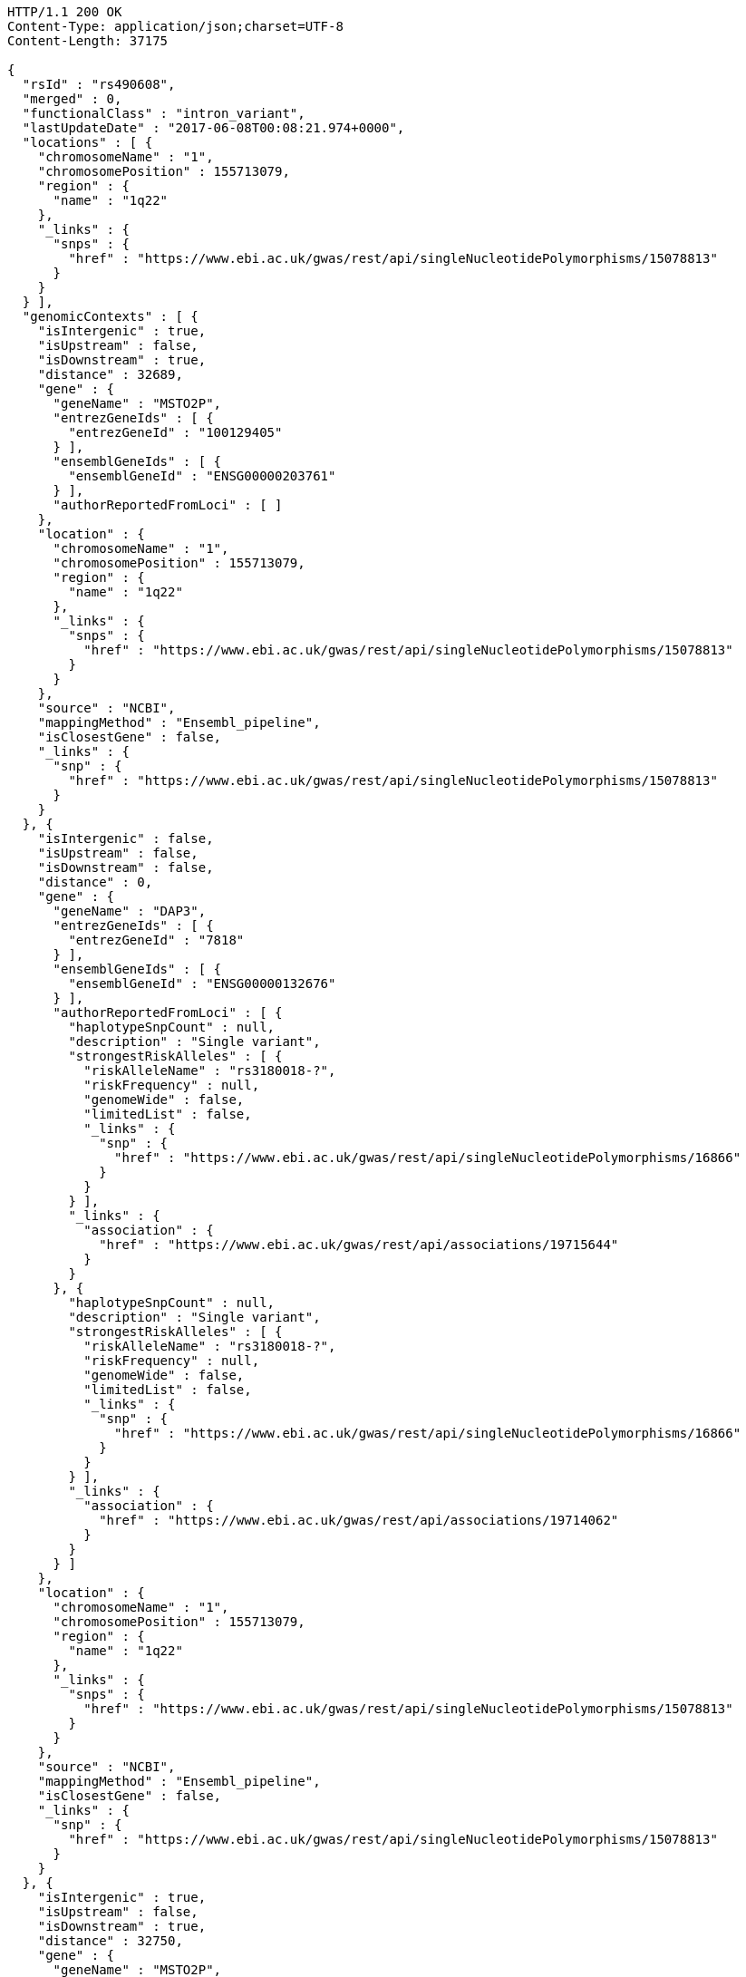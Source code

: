 [source,http,options="nowrap"]
----
HTTP/1.1 200 OK
Content-Type: application/json;charset=UTF-8
Content-Length: 37175

{
  "rsId" : "rs490608",
  "merged" : 0,
  "functionalClass" : "intron_variant",
  "lastUpdateDate" : "2017-06-08T00:08:21.974+0000",
  "locations" : [ {
    "chromosomeName" : "1",
    "chromosomePosition" : 155713079,
    "region" : {
      "name" : "1q22"
    },
    "_links" : {
      "snps" : {
        "href" : "https://www.ebi.ac.uk/gwas/rest/api/singleNucleotidePolymorphisms/15078813"
      }
    }
  } ],
  "genomicContexts" : [ {
    "isIntergenic" : true,
    "isUpstream" : false,
    "isDownstream" : true,
    "distance" : 32689,
    "gene" : {
      "geneName" : "MSTO2P",
      "entrezGeneIds" : [ {
        "entrezGeneId" : "100129405"
      } ],
      "ensemblGeneIds" : [ {
        "ensemblGeneId" : "ENSG00000203761"
      } ],
      "authorReportedFromLoci" : [ ]
    },
    "location" : {
      "chromosomeName" : "1",
      "chromosomePosition" : 155713079,
      "region" : {
        "name" : "1q22"
      },
      "_links" : {
        "snps" : {
          "href" : "https://www.ebi.ac.uk/gwas/rest/api/singleNucleotidePolymorphisms/15078813"
        }
      }
    },
    "source" : "NCBI",
    "mappingMethod" : "Ensembl_pipeline",
    "isClosestGene" : false,
    "_links" : {
      "snp" : {
        "href" : "https://www.ebi.ac.uk/gwas/rest/api/singleNucleotidePolymorphisms/15078813"
      }
    }
  }, {
    "isIntergenic" : false,
    "isUpstream" : false,
    "isDownstream" : false,
    "distance" : 0,
    "gene" : {
      "geneName" : "DAP3",
      "entrezGeneIds" : [ {
        "entrezGeneId" : "7818"
      } ],
      "ensemblGeneIds" : [ {
        "ensemblGeneId" : "ENSG00000132676"
      } ],
      "authorReportedFromLoci" : [ {
        "haplotypeSnpCount" : null,
        "description" : "Single variant",
        "strongestRiskAlleles" : [ {
          "riskAlleleName" : "rs3180018-?",
          "riskFrequency" : null,
          "genomeWide" : false,
          "limitedList" : false,
          "_links" : {
            "snp" : {
              "href" : "https://www.ebi.ac.uk/gwas/rest/api/singleNucleotidePolymorphisms/16866"
            }
          }
        } ],
        "_links" : {
          "association" : {
            "href" : "https://www.ebi.ac.uk/gwas/rest/api/associations/19715644"
          }
        }
      }, {
        "haplotypeSnpCount" : null,
        "description" : "Single variant",
        "strongestRiskAlleles" : [ {
          "riskAlleleName" : "rs3180018-?",
          "riskFrequency" : null,
          "genomeWide" : false,
          "limitedList" : false,
          "_links" : {
            "snp" : {
              "href" : "https://www.ebi.ac.uk/gwas/rest/api/singleNucleotidePolymorphisms/16866"
            }
          }
        } ],
        "_links" : {
          "association" : {
            "href" : "https://www.ebi.ac.uk/gwas/rest/api/associations/19714062"
          }
        }
      } ]
    },
    "location" : {
      "chromosomeName" : "1",
      "chromosomePosition" : 155713079,
      "region" : {
        "name" : "1q22"
      },
      "_links" : {
        "snps" : {
          "href" : "https://www.ebi.ac.uk/gwas/rest/api/singleNucleotidePolymorphisms/15078813"
        }
      }
    },
    "source" : "NCBI",
    "mappingMethod" : "Ensembl_pipeline",
    "isClosestGene" : false,
    "_links" : {
      "snp" : {
        "href" : "https://www.ebi.ac.uk/gwas/rest/api/singleNucleotidePolymorphisms/15078813"
      }
    }
  }, {
    "isIntergenic" : true,
    "isUpstream" : false,
    "isDownstream" : true,
    "distance" : 32750,
    "gene" : {
      "geneName" : "MSTO2P",
      "entrezGeneIds" : [ {
        "entrezGeneId" : "100129405"
      } ],
      "ensemblGeneIds" : [ {
        "ensemblGeneId" : "ENSG00000203761"
      } ],
      "authorReportedFromLoci" : [ ]
    },
    "location" : {
      "chromosomeName" : "1",
      "chromosomePosition" : 155713079,
      "region" : {
        "name" : "1q22"
      },
      "_links" : {
        "snps" : {
          "href" : "https://www.ebi.ac.uk/gwas/rest/api/singleNucleotidePolymorphisms/15078813"
        }
      }
    },
    "source" : "Ensembl",
    "mappingMethod" : "Ensembl_pipeline",
    "isClosestGene" : true,
    "_links" : {
      "snp" : {
        "href" : "https://www.ebi.ac.uk/gwas/rest/api/singleNucleotidePolymorphisms/15078813"
      }
    }
  }, {
    "isIntergenic" : true,
    "isUpstream" : true,
    "isDownstream" : false,
    "distance" : 52834,
    "gene" : {
      "geneName" : "AL353807.3",
      "entrezGeneIds" : [ ],
      "ensemblGeneIds" : [ {
        "ensemblGeneId" : "ENSG00000246203"
      } ],
      "authorReportedFromLoci" : [ ]
    },
    "location" : {
      "chromosomeName" : "1",
      "chromosomePosition" : 155713079,
      "region" : {
        "name" : "1q22"
      },
      "_links" : {
        "snps" : {
          "href" : "https://www.ebi.ac.uk/gwas/rest/api/singleNucleotidePolymorphisms/15078813"
        }
      }
    },
    "source" : "Ensembl",
    "mappingMethod" : "Ensembl_pipeline",
    "isClosestGene" : false,
    "_links" : {
      "snp" : {
        "href" : "https://www.ebi.ac.uk/gwas/rest/api/singleNucleotidePolymorphisms/15078813"
      }
    }
  }, {
    "isIntergenic" : true,
    "isUpstream" : true,
    "isDownstream" : false,
    "distance" : 2516,
    "gene" : {
      "geneName" : "AL162734.1",
      "entrezGeneIds" : [ ],
      "ensemblGeneIds" : [ {
        "ensemblGeneId" : "ENSG00000227673"
      } ],
      "authorReportedFromLoci" : [ ]
    },
    "location" : {
      "chromosomeName" : "1",
      "chromosomePosition" : 155713079,
      "region" : {
        "name" : "1q22"
      },
      "_links" : {
        "snps" : {
          "href" : "https://www.ebi.ac.uk/gwas/rest/api/singleNucleotidePolymorphisms/15078813"
        }
      }
    },
    "source" : "Ensembl",
    "mappingMethod" : "Ensembl_pipeline",
    "isClosestGene" : true,
    "_links" : {
      "snp" : {
        "href" : "https://www.ebi.ac.uk/gwas/rest/api/singleNucleotidePolymorphisms/15078813"
      }
    }
  }, {
    "isIntergenic" : true,
    "isUpstream" : true,
    "isDownstream" : false,
    "distance" : 66400,
    "gene" : {
      "geneName" : "LOC100419798",
      "entrezGeneIds" : [ {
        "entrezGeneId" : "100419798"
      } ],
      "ensemblGeneIds" : [ ],
      "authorReportedFromLoci" : [ ]
    },
    "location" : {
      "chromosomeName" : "1",
      "chromosomePosition" : 155713079,
      "region" : {
        "name" : "1q22"
      },
      "_links" : {
        "snps" : {
          "href" : "https://www.ebi.ac.uk/gwas/rest/api/singleNucleotidePolymorphisms/15078813"
        }
      }
    },
    "source" : "NCBI",
    "mappingMethod" : "Ensembl_pipeline",
    "isClosestGene" : false,
    "_links" : {
      "snp" : {
        "href" : "https://www.ebi.ac.uk/gwas/rest/api/singleNucleotidePolymorphisms/15078813"
      }
    }
  }, {
    "isIntergenic" : true,
    "isUpstream" : true,
    "isDownstream" : false,
    "distance" : 62811,
    "gene" : {
      "geneName" : "LOC100419799",
      "entrezGeneIds" : [ {
        "entrezGeneId" : "100419799"
      } ],
      "ensemblGeneIds" : [ ],
      "authorReportedFromLoci" : [ ]
    },
    "location" : {
      "chromosomeName" : "1",
      "chromosomePosition" : 155713079,
      "region" : {
        "name" : "1q22"
      },
      "_links" : {
        "snps" : {
          "href" : "https://www.ebi.ac.uk/gwas/rest/api/singleNucleotidePolymorphisms/15078813"
        }
      }
    },
    "source" : "NCBI",
    "mappingMethod" : "Ensembl_pipeline",
    "isClosestGene" : false,
    "_links" : {
      "snp" : {
        "href" : "https://www.ebi.ac.uk/gwas/rest/api/singleNucleotidePolymorphisms/15078813"
      }
    }
  }, {
    "isIntergenic" : true,
    "isUpstream" : true,
    "isDownstream" : false,
    "distance" : 98112,
    "gene" : {
      "geneName" : "MSTO1",
      "entrezGeneIds" : [ {
        "entrezGeneId" : "55154"
      } ],
      "ensemblGeneIds" : [ {
        "ensemblGeneId" : "ENSG00000125459"
      } ],
      "authorReportedFromLoci" : [ {
        "haplotypeSnpCount" : null,
        "description" : "Single variant",
        "strongestRiskAlleles" : [ {
          "riskAlleleName" : "rs670523-A",
          "riskFrequency" : "0.324",
          "genomeWide" : false,
          "limitedList" : false,
          "_links" : {
            "snp" : {
              "href" : "https://www.ebi.ac.uk/gwas/rest/api/singleNucleotidePolymorphisms/30163"
            },
            "proxySnps" : {
              "href" : "https://www.ebi.ac.uk/gwas/rest/api/singleNucleotidePolymorphisms/7851"
            }
          }
        } ],
        "_links" : {
          "association" : {
            "href" : "https://www.ebi.ac.uk/gwas/rest/api/associations/12719932"
          }
        }
      }, {
        "haplotypeSnpCount" : null,
        "description" : "Single variant",
        "strongestRiskAlleles" : [ {
          "riskAlleleName" : "rs3180018-?",
          "riskFrequency" : null,
          "genomeWide" : false,
          "limitedList" : false,
          "_links" : {
            "snp" : {
              "href" : "https://www.ebi.ac.uk/gwas/rest/api/singleNucleotidePolymorphisms/16866"
            }
          }
        } ],
        "_links" : {
          "association" : {
            "href" : "https://www.ebi.ac.uk/gwas/rest/api/associations/19715644"
          }
        }
      }, {
        "haplotypeSnpCount" : null,
        "description" : "Single variant",
        "strongestRiskAlleles" : [ {
          "riskAlleleName" : "rs3180018-?",
          "riskFrequency" : null,
          "genomeWide" : false,
          "limitedList" : false,
          "_links" : {
            "snp" : {
              "href" : "https://www.ebi.ac.uk/gwas/rest/api/singleNucleotidePolymorphisms/16866"
            }
          }
        } ],
        "_links" : {
          "association" : {
            "href" : "https://www.ebi.ac.uk/gwas/rest/api/associations/19714062"
          }
        }
      } ]
    },
    "location" : {
      "chromosomeName" : "1",
      "chromosomePosition" : 155713079,
      "region" : {
        "name" : "1q22"
      },
      "_links" : {
        "snps" : {
          "href" : "https://www.ebi.ac.uk/gwas/rest/api/singleNucleotidePolymorphisms/15078813"
        }
      }
    },
    "source" : "NCBI",
    "mappingMethod" : "Ensembl_pipeline",
    "isClosestGene" : false,
    "_links" : {
      "snp" : {
        "href" : "https://www.ebi.ac.uk/gwas/rest/api/singleNucleotidePolymorphisms/15078813"
      }
    }
  }, {
    "isIntergenic" : true,
    "isUpstream" : true,
    "isDownstream" : false,
    "distance" : 24079,
    "gene" : {
      "geneName" : "YY1AP1",
      "entrezGeneIds" : [ {
        "entrezGeneId" : "55249"
      } ],
      "ensemblGeneIds" : [ {
        "ensemblGeneId" : "ENSG00000163374"
      } ],
      "authorReportedFromLoci" : [ {
        "haplotypeSnpCount" : null,
        "description" : "Single variant",
        "strongestRiskAlleles" : [ {
          "riskAlleleName" : "rs3180018-?",
          "riskFrequency" : null,
          "genomeWide" : false,
          "limitedList" : false,
          "_links" : {
            "snp" : {
              "href" : "https://www.ebi.ac.uk/gwas/rest/api/singleNucleotidePolymorphisms/16866"
            }
          }
        } ],
        "_links" : {
          "association" : {
            "href" : "https://www.ebi.ac.uk/gwas/rest/api/associations/19715644"
          }
        }
      }, {
        "haplotypeSnpCount" : null,
        "description" : "Single variant",
        "strongestRiskAlleles" : [ {
          "riskAlleleName" : "rs3180018-?",
          "riskFrequency" : null,
          "genomeWide" : false,
          "limitedList" : false,
          "_links" : {
            "snp" : {
              "href" : "https://www.ebi.ac.uk/gwas/rest/api/singleNucleotidePolymorphisms/16866"
            }
          }
        } ],
        "_links" : {
          "association" : {
            "href" : "https://www.ebi.ac.uk/gwas/rest/api/associations/19714062"
          }
        }
      } ]
    },
    "location" : {
      "chromosomeName" : "1",
      "chromosomePosition" : 155713079,
      "region" : {
        "name" : "1q22"
      },
      "_links" : {
        "snps" : {
          "href" : "https://www.ebi.ac.uk/gwas/rest/api/singleNucleotidePolymorphisms/15078813"
        }
      }
    },
    "source" : "Ensembl",
    "mappingMethod" : "Ensembl_pipeline",
    "isClosestGene" : false,
    "_links" : {
      "snp" : {
        "href" : "https://www.ebi.ac.uk/gwas/rest/api/singleNucleotidePolymorphisms/15078813"
      }
    }
  }, {
    "isIntergenic" : true,
    "isUpstream" : true,
    "isDownstream" : false,
    "distance" : 98112,
    "gene" : {
      "geneName" : "MSTO1",
      "entrezGeneIds" : [ {
        "entrezGeneId" : "55154"
      } ],
      "ensemblGeneIds" : [ {
        "ensemblGeneId" : "ENSG00000125459"
      } ],
      "authorReportedFromLoci" : [ {
        "haplotypeSnpCount" : null,
        "description" : "Single variant",
        "strongestRiskAlleles" : [ {
          "riskAlleleName" : "rs670523-A",
          "riskFrequency" : "0.324",
          "genomeWide" : false,
          "limitedList" : false,
          "_links" : {
            "snp" : {
              "href" : "https://www.ebi.ac.uk/gwas/rest/api/singleNucleotidePolymorphisms/30163"
            },
            "proxySnps" : {
              "href" : "https://www.ebi.ac.uk/gwas/rest/api/singleNucleotidePolymorphisms/7851"
            }
          }
        } ],
        "_links" : {
          "association" : {
            "href" : "https://www.ebi.ac.uk/gwas/rest/api/associations/12719932"
          }
        }
      }, {
        "haplotypeSnpCount" : null,
        "description" : "Single variant",
        "strongestRiskAlleles" : [ {
          "riskAlleleName" : "rs3180018-?",
          "riskFrequency" : null,
          "genomeWide" : false,
          "limitedList" : false,
          "_links" : {
            "snp" : {
              "href" : "https://www.ebi.ac.uk/gwas/rest/api/singleNucleotidePolymorphisms/16866"
            }
          }
        } ],
        "_links" : {
          "association" : {
            "href" : "https://www.ebi.ac.uk/gwas/rest/api/associations/19715644"
          }
        }
      }, {
        "haplotypeSnpCount" : null,
        "description" : "Single variant",
        "strongestRiskAlleles" : [ {
          "riskAlleleName" : "rs3180018-?",
          "riskFrequency" : null,
          "genomeWide" : false,
          "limitedList" : false,
          "_links" : {
            "snp" : {
              "href" : "https://www.ebi.ac.uk/gwas/rest/api/singleNucleotidePolymorphisms/16866"
            }
          }
        } ],
        "_links" : {
          "association" : {
            "href" : "https://www.ebi.ac.uk/gwas/rest/api/associations/19714062"
          }
        }
      } ]
    },
    "location" : {
      "chromosomeName" : "1",
      "chromosomePosition" : 155713079,
      "region" : {
        "name" : "1q22"
      },
      "_links" : {
        "snps" : {
          "href" : "https://www.ebi.ac.uk/gwas/rest/api/singleNucleotidePolymorphisms/15078813"
        }
      }
    },
    "source" : "Ensembl",
    "mappingMethod" : "Ensembl_pipeline",
    "isClosestGene" : false,
    "_links" : {
      "snp" : {
        "href" : "https://www.ebi.ac.uk/gwas/rest/api/singleNucleotidePolymorphisms/15078813"
      }
    }
  }, {
    "isIntergenic" : true,
    "isUpstream" : true,
    "isDownstream" : false,
    "distance" : 33824,
    "gene" : {
      "geneName" : "SCARNA26A",
      "entrezGeneIds" : [ {
        "entrezGeneId" : "106633810"
      } ],
      "ensemblGeneIds" : [ ],
      "authorReportedFromLoci" : [ ]
    },
    "location" : {
      "chromosomeName" : "1",
      "chromosomePosition" : 155713079,
      "region" : {
        "name" : "1q22"
      },
      "_links" : {
        "snps" : {
          "href" : "https://www.ebi.ac.uk/gwas/rest/api/singleNucleotidePolymorphisms/15078813"
        }
      }
    },
    "source" : "NCBI",
    "mappingMethod" : "Ensembl_pipeline",
    "isClosestGene" : false,
    "_links" : {
      "snp" : {
        "href" : "https://www.ebi.ac.uk/gwas/rest/api/singleNucleotidePolymorphisms/15078813"
      }
    }
  }, {
    "isIntergenic" : true,
    "isUpstream" : false,
    "isDownstream" : true,
    "distance" : 70605,
    "gene" : {
      "geneName" : "SCARNA26B",
      "entrezGeneIds" : [ {
        "entrezGeneId" : "106633816"
      } ],
      "ensemblGeneIds" : [ ],
      "authorReportedFromLoci" : [ ]
    },
    "location" : {
      "chromosomeName" : "1",
      "chromosomePosition" : 155713079,
      "region" : {
        "name" : "1q22"
      },
      "_links" : {
        "snps" : {
          "href" : "https://www.ebi.ac.uk/gwas/rest/api/singleNucleotidePolymorphisms/15078813"
        }
      }
    },
    "source" : "NCBI",
    "mappingMethod" : "Ensembl_pipeline",
    "isClosestGene" : false,
    "_links" : {
      "snp" : {
        "href" : "https://www.ebi.ac.uk/gwas/rest/api/singleNucleotidePolymorphisms/15078813"
      }
    }
  }, {
    "isIntergenic" : true,
    "isUpstream" : false,
    "isDownstream" : true,
    "distance" : 36579,
    "gene" : {
      "geneName" : "GON4L",
      "entrezGeneIds" : [ {
        "entrezGeneId" : "54856"
      } ],
      "ensemblGeneIds" : [ {
        "ensemblGeneId" : "ENSG00000116580"
      } ],
      "authorReportedFromLoci" : [ {
        "haplotypeSnpCount" : null,
        "description" : "Single variant",
        "strongestRiskAlleles" : [ {
          "riskAlleleName" : "chr1:155733245-T",
          "riskFrequency" : "0.0602",
          "genomeWide" : false,
          "limitedList" : false,
          "_links" : {
            "snp" : {
              "href" : "https://www.ebi.ac.uk/gwas/rest/api/singleNucleotidePolymorphisms/10080245"
            },
            "proxySnps" : {
              "href" : "https://www.ebi.ac.uk/gwas/rest/api/singleNucleotidePolymorphisms/7851"
            }
          }
        } ],
        "_links" : {
          "association" : {
            "href" : "https://www.ebi.ac.uk/gwas/rest/api/associations/10080277"
          }
        }
      }, {
        "haplotypeSnpCount" : null,
        "description" : "Single variant",
        "strongestRiskAlleles" : [ {
          "riskAlleleName" : "rs3180018-?",
          "riskFrequency" : null,
          "genomeWide" : false,
          "limitedList" : false,
          "_links" : {
            "snp" : {
              "href" : "https://www.ebi.ac.uk/gwas/rest/api/singleNucleotidePolymorphisms/16866"
            }
          }
        } ],
        "_links" : {
          "association" : {
            "href" : "https://www.ebi.ac.uk/gwas/rest/api/associations/19715644"
          }
        }
      }, {
        "haplotypeSnpCount" : null,
        "description" : "Single variant",
        "strongestRiskAlleles" : [ {
          "riskAlleleName" : "rs3180018-?",
          "riskFrequency" : null,
          "genomeWide" : false,
          "limitedList" : false,
          "_links" : {
            "snp" : {
              "href" : "https://www.ebi.ac.uk/gwas/rest/api/singleNucleotidePolymorphisms/16866"
            }
          }
        } ],
        "_links" : {
          "association" : {
            "href" : "https://www.ebi.ac.uk/gwas/rest/api/associations/19714062"
          }
        }
      } ]
    },
    "location" : {
      "chromosomeName" : "1",
      "chromosomePosition" : 155713079,
      "region" : {
        "name" : "1q22"
      },
      "_links" : {
        "snps" : {
          "href" : "https://www.ebi.ac.uk/gwas/rest/api/singleNucleotidePolymorphisms/15078813"
        }
      }
    },
    "source" : "NCBI",
    "mappingMethod" : "Ensembl_pipeline",
    "isClosestGene" : false,
    "_links" : {
      "snp" : {
        "href" : "https://www.ebi.ac.uk/gwas/rest/api/singleNucleotidePolymorphisms/15078813"
      }
    }
  }, {
    "isIntergenic" : true,
    "isUpstream" : false,
    "isDownstream" : true,
    "distance" : 32033,
    "gene" : {
      "geneName" : "LOC100505728",
      "entrezGeneIds" : [ {
        "entrezGeneId" : "100505728"
      } ],
      "ensemblGeneIds" : [ ],
      "authorReportedFromLoci" : [ ]
    },
    "location" : {
      "chromosomeName" : "1",
      "chromosomePosition" : 155713079,
      "region" : {
        "name" : "1q22"
      },
      "_links" : {
        "snps" : {
          "href" : "https://www.ebi.ac.uk/gwas/rest/api/singleNucleotidePolymorphisms/15078813"
        }
      }
    },
    "source" : "NCBI",
    "mappingMethod" : "Ensembl_pipeline",
    "isClosestGene" : true,
    "_links" : {
      "snp" : {
        "href" : "https://www.ebi.ac.uk/gwas/rest/api/singleNucleotidePolymorphisms/15078813"
      }
    }
  }, {
    "isIntergenic" : true,
    "isUpstream" : true,
    "isDownstream" : false,
    "distance" : 24047,
    "gene" : {
      "geneName" : "YY1AP1",
      "entrezGeneIds" : [ {
        "entrezGeneId" : "55249"
      } ],
      "ensemblGeneIds" : [ {
        "ensemblGeneId" : "ENSG00000163374"
      } ],
      "authorReportedFromLoci" : [ {
        "haplotypeSnpCount" : null,
        "description" : "Single variant",
        "strongestRiskAlleles" : [ {
          "riskAlleleName" : "rs3180018-?",
          "riskFrequency" : null,
          "genomeWide" : false,
          "limitedList" : false,
          "_links" : {
            "snp" : {
              "href" : "https://www.ebi.ac.uk/gwas/rest/api/singleNucleotidePolymorphisms/16866"
            }
          }
        } ],
        "_links" : {
          "association" : {
            "href" : "https://www.ebi.ac.uk/gwas/rest/api/associations/19715644"
          }
        }
      }, {
        "haplotypeSnpCount" : null,
        "description" : "Single variant",
        "strongestRiskAlleles" : [ {
          "riskAlleleName" : "rs3180018-?",
          "riskFrequency" : null,
          "genomeWide" : false,
          "limitedList" : false,
          "_links" : {
            "snp" : {
              "href" : "https://www.ebi.ac.uk/gwas/rest/api/singleNucleotidePolymorphisms/16866"
            }
          }
        } ],
        "_links" : {
          "association" : {
            "href" : "https://www.ebi.ac.uk/gwas/rest/api/associations/19714062"
          }
        }
      } ]
    },
    "location" : {
      "chromosomeName" : "1",
      "chromosomePosition" : 155713079,
      "region" : {
        "name" : "1q22"
      },
      "_links" : {
        "snps" : {
          "href" : "https://www.ebi.ac.uk/gwas/rest/api/singleNucleotidePolymorphisms/15078813"
        }
      }
    },
    "source" : "NCBI",
    "mappingMethod" : "Ensembl_pipeline",
    "isClosestGene" : true,
    "_links" : {
      "snp" : {
        "href" : "https://www.ebi.ac.uk/gwas/rest/api/singleNucleotidePolymorphisms/15078813"
      }
    }
  }, {
    "isIntergenic" : true,
    "isUpstream" : false,
    "isDownstream" : true,
    "distance" : 36583,
    "gene" : {
      "geneName" : "GON4L",
      "entrezGeneIds" : [ {
        "entrezGeneId" : "54856"
      } ],
      "ensemblGeneIds" : [ {
        "ensemblGeneId" : "ENSG00000116580"
      } ],
      "authorReportedFromLoci" : [ {
        "haplotypeSnpCount" : null,
        "description" : "Single variant",
        "strongestRiskAlleles" : [ {
          "riskAlleleName" : "chr1:155733245-T",
          "riskFrequency" : "0.0602",
          "genomeWide" : false,
          "limitedList" : false,
          "_links" : {
            "snp" : {
              "href" : "https://www.ebi.ac.uk/gwas/rest/api/singleNucleotidePolymorphisms/10080245"
            },
            "proxySnps" : {
              "href" : "https://www.ebi.ac.uk/gwas/rest/api/singleNucleotidePolymorphisms/7851"
            }
          }
        } ],
        "_links" : {
          "association" : {
            "href" : "https://www.ebi.ac.uk/gwas/rest/api/associations/10080277"
          }
        }
      }, {
        "haplotypeSnpCount" : null,
        "description" : "Single variant",
        "strongestRiskAlleles" : [ {
          "riskAlleleName" : "rs3180018-?",
          "riskFrequency" : null,
          "genomeWide" : false,
          "limitedList" : false,
          "_links" : {
            "snp" : {
              "href" : "https://www.ebi.ac.uk/gwas/rest/api/singleNucleotidePolymorphisms/16866"
            }
          }
        } ],
        "_links" : {
          "association" : {
            "href" : "https://www.ebi.ac.uk/gwas/rest/api/associations/19715644"
          }
        }
      }, {
        "haplotypeSnpCount" : null,
        "description" : "Single variant",
        "strongestRiskAlleles" : [ {
          "riskAlleleName" : "rs3180018-?",
          "riskFrequency" : null,
          "genomeWide" : false,
          "limitedList" : false,
          "_links" : {
            "snp" : {
              "href" : "https://www.ebi.ac.uk/gwas/rest/api/singleNucleotidePolymorphisms/16866"
            }
          }
        } ],
        "_links" : {
          "association" : {
            "href" : "https://www.ebi.ac.uk/gwas/rest/api/associations/19714062"
          }
        }
      } ]
    },
    "location" : {
      "chromosomeName" : "1",
      "chromosomePosition" : 155713079,
      "region" : {
        "name" : "1q22"
      },
      "_links" : {
        "snps" : {
          "href" : "https://www.ebi.ac.uk/gwas/rest/api/singleNucleotidePolymorphisms/15078813"
        }
      }
    },
    "source" : "Ensembl",
    "mappingMethod" : "Ensembl_pipeline",
    "isClosestGene" : false,
    "_links" : {
      "snp" : {
        "href" : "https://www.ebi.ac.uk/gwas/rest/api/singleNucleotidePolymorphisms/15078813"
      }
    }
  }, {
    "isIntergenic" : false,
    "isUpstream" : false,
    "isDownstream" : false,
    "distance" : 0,
    "gene" : {
      "geneName" : "DAP3",
      "entrezGeneIds" : [ {
        "entrezGeneId" : "7818"
      } ],
      "ensemblGeneIds" : [ {
        "ensemblGeneId" : "ENSG00000132676"
      } ],
      "authorReportedFromLoci" : [ {
        "haplotypeSnpCount" : null,
        "description" : "Single variant",
        "strongestRiskAlleles" : [ {
          "riskAlleleName" : "rs3180018-?",
          "riskFrequency" : null,
          "genomeWide" : false,
          "limitedList" : false,
          "_links" : {
            "snp" : {
              "href" : "https://www.ebi.ac.uk/gwas/rest/api/singleNucleotidePolymorphisms/16866"
            }
          }
        } ],
        "_links" : {
          "association" : {
            "href" : "https://www.ebi.ac.uk/gwas/rest/api/associations/19715644"
          }
        }
      }, {
        "haplotypeSnpCount" : null,
        "description" : "Single variant",
        "strongestRiskAlleles" : [ {
          "riskAlleleName" : "rs3180018-?",
          "riskFrequency" : null,
          "genomeWide" : false,
          "limitedList" : false,
          "_links" : {
            "snp" : {
              "href" : "https://www.ebi.ac.uk/gwas/rest/api/singleNucleotidePolymorphisms/16866"
            }
          }
        } ],
        "_links" : {
          "association" : {
            "href" : "https://www.ebi.ac.uk/gwas/rest/api/associations/19714062"
          }
        }
      } ]
    },
    "location" : {
      "chromosomeName" : "1",
      "chromosomePosition" : 155713079,
      "region" : {
        "name" : "1q22"
      },
      "_links" : {
        "snps" : {
          "href" : "https://www.ebi.ac.uk/gwas/rest/api/singleNucleotidePolymorphisms/15078813"
        }
      }
    },
    "source" : "Ensembl",
    "mappingMethod" : "Ensembl_pipeline",
    "isClosestGene" : false,
    "_links" : {
      "snp" : {
        "href" : "https://www.ebi.ac.uk/gwas/rest/api/singleNucleotidePolymorphisms/15078813"
      }
    }
  } ],
  "riskAlleles" : [ {
    "riskAlleleName" : "rs490608-?",
    "riskFrequency" : "NR",
    "genomeWide" : false,
    "limitedList" : false,
    "_links" : {
      "snp" : {
        "href" : "https://www.ebi.ac.uk/gwas/rest/api/singleNucleotidePolymorphisms/15078813"
      },
      "proxySnps" : {
        "href" : "https://www.ebi.ac.uk/gwas/rest/api/singleNucleotidePolymorphisms/7851"
      }
    }
  } ],
  "genes" : [ {
    "geneName" : "AL162734.1",
    "entrezGeneIds" : [ ],
    "ensemblGeneIds" : [ {
      "ensemblGeneId" : "ENSG00000227673"
    } ],
    "authorReportedFromLoci" : [ ]
  }, {
    "geneName" : "LOC100505728",
    "entrezGeneIds" : [ {
      "entrezGeneId" : "100505728"
    } ],
    "ensemblGeneIds" : [ ],
    "authorReportedFromLoci" : [ ]
  }, {
    "geneName" : "MSTO1",
    "entrezGeneIds" : [ {
      "entrezGeneId" : "55154"
    } ],
    "ensemblGeneIds" : [ {
      "ensemblGeneId" : "ENSG00000125459"
    } ],
    "authorReportedFromLoci" : [ {
      "haplotypeSnpCount" : null,
      "description" : "Single variant",
      "strongestRiskAlleles" : [ {
        "riskAlleleName" : "rs670523-A",
        "riskFrequency" : "0.324",
        "genomeWide" : false,
        "limitedList" : false,
        "_links" : {
          "snp" : {
            "href" : "https://www.ebi.ac.uk/gwas/rest/api/singleNucleotidePolymorphisms/30163"
          },
          "proxySnps" : {
            "href" : "https://www.ebi.ac.uk/gwas/rest/api/singleNucleotidePolymorphisms/7851"
          }
        }
      } ],
      "_links" : {
        "association" : {
          "href" : "https://www.ebi.ac.uk/gwas/rest/api/associations/12719932"
        }
      }
    }, {
      "haplotypeSnpCount" : null,
      "description" : "Single variant",
      "strongestRiskAlleles" : [ {
        "riskAlleleName" : "rs3180018-?",
        "riskFrequency" : null,
        "genomeWide" : false,
        "limitedList" : false,
        "_links" : {
          "snp" : {
            "href" : "https://www.ebi.ac.uk/gwas/rest/api/singleNucleotidePolymorphisms/16866"
          }
        }
      } ],
      "_links" : {
        "association" : {
          "href" : "https://www.ebi.ac.uk/gwas/rest/api/associations/19715644"
        }
      }
    }, {
      "haplotypeSnpCount" : null,
      "description" : "Single variant",
      "strongestRiskAlleles" : [ {
        "riskAlleleName" : "rs3180018-?",
        "riskFrequency" : null,
        "genomeWide" : false,
        "limitedList" : false,
        "_links" : {
          "snp" : {
            "href" : "https://www.ebi.ac.uk/gwas/rest/api/singleNucleotidePolymorphisms/16866"
          }
        }
      } ],
      "_links" : {
        "association" : {
          "href" : "https://www.ebi.ac.uk/gwas/rest/api/associations/19714062"
        }
      }
    } ]
  }, {
    "geneName" : "GON4L",
    "entrezGeneIds" : [ {
      "entrezGeneId" : "54856"
    } ],
    "ensemblGeneIds" : [ {
      "ensemblGeneId" : "ENSG00000116580"
    } ],
    "authorReportedFromLoci" : [ {
      "haplotypeSnpCount" : null,
      "description" : "Single variant",
      "strongestRiskAlleles" : [ {
        "riskAlleleName" : "chr1:155733245-T",
        "riskFrequency" : "0.0602",
        "genomeWide" : false,
        "limitedList" : false,
        "_links" : {
          "snp" : {
            "href" : "https://www.ebi.ac.uk/gwas/rest/api/singleNucleotidePolymorphisms/10080245"
          },
          "proxySnps" : {
            "href" : "https://www.ebi.ac.uk/gwas/rest/api/singleNucleotidePolymorphisms/7851"
          }
        }
      } ],
      "_links" : {
        "association" : {
          "href" : "https://www.ebi.ac.uk/gwas/rest/api/associations/10080277"
        }
      }
    }, {
      "haplotypeSnpCount" : null,
      "description" : "Single variant",
      "strongestRiskAlleles" : [ {
        "riskAlleleName" : "rs3180018-?",
        "riskFrequency" : null,
        "genomeWide" : false,
        "limitedList" : false,
        "_links" : {
          "snp" : {
            "href" : "https://www.ebi.ac.uk/gwas/rest/api/singleNucleotidePolymorphisms/16866"
          }
        }
      } ],
      "_links" : {
        "association" : {
          "href" : "https://www.ebi.ac.uk/gwas/rest/api/associations/19715644"
        }
      }
    }, {
      "haplotypeSnpCount" : null,
      "description" : "Single variant",
      "strongestRiskAlleles" : [ {
        "riskAlleleName" : "rs3180018-?",
        "riskFrequency" : null,
        "genomeWide" : false,
        "limitedList" : false,
        "_links" : {
          "snp" : {
            "href" : "https://www.ebi.ac.uk/gwas/rest/api/singleNucleotidePolymorphisms/16866"
          }
        }
      } ],
      "_links" : {
        "association" : {
          "href" : "https://www.ebi.ac.uk/gwas/rest/api/associations/19714062"
        }
      }
    } ]
  }, {
    "geneName" : "SCARNA26B",
    "entrezGeneIds" : [ {
      "entrezGeneId" : "106633816"
    } ],
    "ensemblGeneIds" : [ ],
    "authorReportedFromLoci" : [ ]
  }, {
    "geneName" : "LOC100419799",
    "entrezGeneIds" : [ {
      "entrezGeneId" : "100419799"
    } ],
    "ensemblGeneIds" : [ ],
    "authorReportedFromLoci" : [ ]
  }, {
    "geneName" : "DAP3",
    "entrezGeneIds" : [ {
      "entrezGeneId" : "7818"
    } ],
    "ensemblGeneIds" : [ {
      "ensemblGeneId" : "ENSG00000132676"
    } ],
    "authorReportedFromLoci" : [ {
      "haplotypeSnpCount" : null,
      "description" : "Single variant",
      "strongestRiskAlleles" : [ {
        "riskAlleleName" : "rs3180018-?",
        "riskFrequency" : null,
        "genomeWide" : false,
        "limitedList" : false,
        "_links" : {
          "snp" : {
            "href" : "https://www.ebi.ac.uk/gwas/rest/api/singleNucleotidePolymorphisms/16866"
          }
        }
      } ],
      "_links" : {
        "association" : {
          "href" : "https://www.ebi.ac.uk/gwas/rest/api/associations/19715644"
        }
      }
    }, {
      "haplotypeSnpCount" : null,
      "description" : "Single variant",
      "strongestRiskAlleles" : [ {
        "riskAlleleName" : "rs3180018-?",
        "riskFrequency" : null,
        "genomeWide" : false,
        "limitedList" : false,
        "_links" : {
          "snp" : {
            "href" : "https://www.ebi.ac.uk/gwas/rest/api/singleNucleotidePolymorphisms/16866"
          }
        }
      } ],
      "_links" : {
        "association" : {
          "href" : "https://www.ebi.ac.uk/gwas/rest/api/associations/19714062"
        }
      }
    } ]
  }, {
    "geneName" : "SCARNA26A",
    "entrezGeneIds" : [ {
      "entrezGeneId" : "106633810"
    } ],
    "ensemblGeneIds" : [ ],
    "authorReportedFromLoci" : [ ]
  }, {
    "geneName" : "AL353807.3",
    "entrezGeneIds" : [ ],
    "ensemblGeneIds" : [ {
      "ensemblGeneId" : "ENSG00000246203"
    } ],
    "authorReportedFromLoci" : [ ]
  }, {
    "geneName" : "MSTO2P",
    "entrezGeneIds" : [ {
      "entrezGeneId" : "100129405"
    } ],
    "ensemblGeneIds" : [ {
      "ensemblGeneId" : "ENSG00000203761"
    } ],
    "authorReportedFromLoci" : [ ]
  }, {
    "geneName" : "YY1AP1",
    "entrezGeneIds" : [ {
      "entrezGeneId" : "55249"
    } ],
    "ensemblGeneIds" : [ {
      "ensemblGeneId" : "ENSG00000163374"
    } ],
    "authorReportedFromLoci" : [ {
      "haplotypeSnpCount" : null,
      "description" : "Single variant",
      "strongestRiskAlleles" : [ {
        "riskAlleleName" : "rs3180018-?",
        "riskFrequency" : null,
        "genomeWide" : false,
        "limitedList" : false,
        "_links" : {
          "snp" : {
            "href" : "https://www.ebi.ac.uk/gwas/rest/api/singleNucleotidePolymorphisms/16866"
          }
        }
      } ],
      "_links" : {
        "association" : {
          "href" : "https://www.ebi.ac.uk/gwas/rest/api/associations/19715644"
        }
      }
    }, {
      "haplotypeSnpCount" : null,
      "description" : "Single variant",
      "strongestRiskAlleles" : [ {
        "riskAlleleName" : "rs3180018-?",
        "riskFrequency" : null,
        "genomeWide" : false,
        "limitedList" : false,
        "_links" : {
          "snp" : {
            "href" : "https://www.ebi.ac.uk/gwas/rest/api/singleNucleotidePolymorphisms/16866"
          }
        }
      } ],
      "_links" : {
        "association" : {
          "href" : "https://www.ebi.ac.uk/gwas/rest/api/associations/19714062"
        }
      }
    } ]
  }, {
    "geneName" : "LOC100419798",
    "entrezGeneIds" : [ {
      "entrezGeneId" : "100419798"
    } ],
    "ensemblGeneIds" : [ ],
    "authorReportedFromLoci" : [ ]
  } ],
  "_links" : {
    "self" : {
      "href" : "https://www.ebi.ac.uk/gwas/rest/api/singleNucleotidePolymorphisms/15078813"
    },
    "singleNucleotidePolymorphism" : {
      "href" : "https://www.ebi.ac.uk/gwas/rest/api/singleNucleotidePolymorphisms/15078813"
    },
    "associations" : {
      "href" : "https://www.ebi.ac.uk/gwas/rest/api/singleNucleotidePolymorphisms/15078813/associations"
    },
    "currentSnp" : {
      "href" : "https://www.ebi.ac.uk/gwas/rest/api/singleNucleotidePolymorphisms/15078813/currentSnp"
    },
    "studies" : {
      "href" : "https://www.ebi.ac.uk/gwas/rest/api/singleNucleotidePolymorphisms/15078813/studies"
    }
  }
}
----